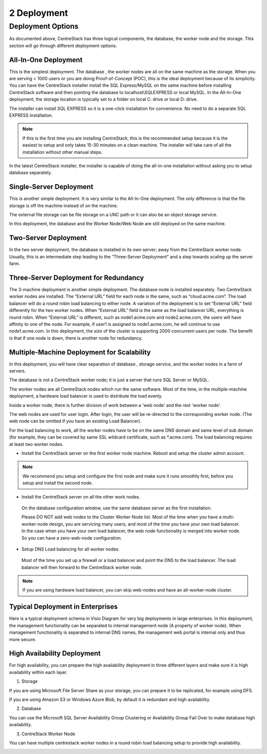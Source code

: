 ==============================
2 Deployment
==============================

Deployment Options
-----------------------------

As documented above, CentreStack has three logical components, the database, the worker node and the storage. This section will go through
different deployment options. 

All-In-One Deployment
^^^^^^^^^^^^^^^^^^^^^^^^

This is the simplest deployment. The database , the worker nodes are all on the same machine as
the storage.
When you are serving < 1000 users or you are doing Proof-of-Concept (POC), this is the ideal deployment because of its simplicity.
You can have the CentreStack installer install the SQL Express/MySQL on the same machine before installing CentreStack software and then pointing the database to localhost\\SQLEXPRESS or local MySQL.
In the All-In-One deployment, the storage location is typically set to a folder on local C: drive or local D: drive.

The installer can install SQL EXPRESS so it is a one-click installation for convenience.
No need to do a separate SQL EXPRESS installation.

.. Note::

  If this is the first time you are installing CentreStack, this is the recommended setup because it is the easiest to setup and only takes 15-30 minutes on a clean machine. The installer will take care of all the installation without other manual steps.

.. image:: _static/image003.png

In the latest CentreStack installer, the installer is capable of doing the all-in-one installation without asking you to setup database separately.

Single-Server Deployment
^^^^^^^^^^^^^^^^^^^^^^^^^^

This is another simple deployment. It is very similar to the All-In-One deployment. The only difference is that the file storage is off the machine instead of on the machine.

The external file storage can be file storage on a UNC path or it can also be an object storage service.

In this deployment, the database and the Worker Node/Web Node are still deployed on the same machine.

.. image:: _static/image004.png

Two-Server Deployment
^^^^^^^^^^^^^^^^^^^^^^^

In the two server deployment, the database is installed in its own server;
away from the CentreStack worker node.
Usually, this is an intermediate step leading to the “Three-Server Deployment” and a step towards scaling up the server farm.

.. image:: _static/image005.png

Three-Server Deployment for Redundancy
^^^^^^^^^^^^^^^^^^^^^^^^^^^^^^^^^^^^^^^^^

The 3-machine deployment is another simple deployment. The database node is installed separately.
Two CentreStack worker nodes are installed. The “External URL” field for each node is the same,
such as “cloud.acme.com”. The load balancer will do a round robin load balancing to either node.
A variation of the deployment is to set “External URL” field differently for the two worker nodes.
When “External URL” field is the same as the load balancer URL, everything is round robin.
When “External URL” is different, such as node1.acme.com and node2.acme.com,
the users will have affinity to one of the node.
For example, if user1 is assigned to node1.acme.com, he will continue to use node1.acme.com.
In this deployment, the size of the cluster is supporting 2000 concurrent-users per node.
The benefit is that if one node is down, there is another node for redundancy.

.. image:: _static/image006.jpg

Multiple-Machine Deployment for Scalability
^^^^^^^^^^^^^^^^^^^^^^^^^^^^^^^^^^^^^^^^^^^^^

In this deployment, you will have clear separation of database , storage service, and the
worker nodes in a farm of servers. 

The database  is not a CentreStack worker node; it is just a server that runs SQL Server or MySQL.

The worker nodes are all CentreStack nodes which run the same software.
Most of the time, in the multiple-machine deployment, a hardware load balancer is used to distribute the load evenly.

.. image:: _static/image007.png

Inside a worker node, there is further division of work between a 'web node' and the rest 'worker node'.

The web  nodes are used for user login. After login, the user will be re-directed to the corresponding worker node.
(The web  node can be omitted if you have an existing Load Balancer).

For the load balancing to work, all the worker nodes have to be on the same DNS domain and same level of sub domain
(for example, they can be covered by same SSL wildcard certificate, such as \*.acme.com).  The load balancing requires at least two worker nodes.

*	Install the CentreStack server on the first worker node machine. Reboot and setup the cluster admin account.

.. note::

  We recommend you setup and configure the first node and make sure it runs smoothly first, before you setup and install the second node.


*	Install the CentreStack server on all the other work nodes.

  On the database configuration window, use the same database server as the first installation.
  
  
  Please DO NOT add web nodes to the Cluster Worker Node list. Most of the time when you
  have a multi-worker-node design, you are servicing many users, and most of the time you have your own load balancer.
  In the case when you have your own load balancer, the web node functionality is merged into worker node. So you can have a zero-web-node
  configuration.

*	Setup DNS Load balancing for all worker nodes.

    Most of the time you set up a firewall or a load balancer and point the DNS to the load balancer.
    The load balancer will then forward to the CentreStack worker node. 

.. note::

  If you are using hardware load balancer, you can skip web-nodes and have an all-worker-node cluster.

Typical Deployment in Enterprises
^^^^^^^^^^^^^^^^^^^^^^^^^^^^^^^^^^^

Here is a typical deployment schema in Visio Diagram for very big deployments in large enterprises.
In this deployment, the management functionality can be separated to internal management node (A property of worker node).
When management functionality is separated to internal DNS names, the management web portal is internal only and thus more secure.

.. image:: _static/image012.png

High Availability Deployment
^^^^^^^^^^^^^^^^^^^^^^^^^^^^^^^^^^^^^^

For high availability, you can prepare the high availability deployment in three different layers and make sure
it is high availability within each layer.

1. Storage

If you are using Microsoft File Server Share as your storage, you can prepare it to be replicated, for example using DFS.

If you are using Amazon S3 or Windows Azure Blob, by default it is redundant and high availability.

2. Database

You can use the Microsoft SQL Server Availability Group Clustering or Availability Group Fail Over to make database high 
availability.

3. CentreStack Worker Node

You can have multiple centrestack worker nodes in a round robin load balancing setup to provide high availability.


.. image:: _static/DrawingHA.png

